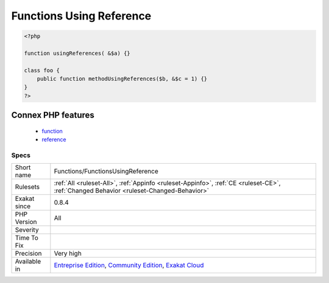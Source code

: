 .. _functions-functionsusingreference:

.. _functions-using-reference:

Functions Using Reference
+++++++++++++++++++++++++

.. meta::
	:description:
		Functions Using Reference: Functions and methods using references in their signature.
	:twitter:card: summary_large_image
	:twitter:site: @exakat
	:twitter:title: Functions Using Reference
	:twitter:description: Functions Using Reference: Functions and methods using references in their signature
	:twitter:creator: @exakat
	:twitter:image:src: https://www.exakat.io/wp-content/uploads/2020/06/logo-exakat.png
	:og:image: https://www.exakat.io/wp-content/uploads/2020/06/logo-exakat.png
	:og:title: Functions Using Reference
	:og:type: article
	:og:description: Functions and methods using references in their signature
	:og:url: https://exakat.readthedocs.io/en/latest/Reference/Rules/Functions Using Reference.html
	:og:locale: en
.. raw:: html	<script type="application/ld+json">{"@context":"https:\/\/schema.org","@graph":[{"@type":"WebPage","@id":"https:\/\/php-tips.readthedocs.io\/en\/latest\/Reference\/Rules\/Functions\/FunctionsUsingReference.html","url":"https:\/\/php-tips.readthedocs.io\/en\/latest\/Reference\/Rules\/Functions\/FunctionsUsingReference.html","name":"Functions Using Reference","isPartOf":{"@id":"https:\/\/www.exakat.io\/"},"datePublished":"Fri, 10 Jan 2025 09:46:18 +0000","dateModified":"Fri, 10 Jan 2025 09:46:18 +0000","description":"Functions and methods using references in their signature","inLanguage":"en-US","potentialAction":[{"@type":"ReadAction","target":["https:\/\/exakat.readthedocs.io\/en\/latest\/Functions Using Reference.html"]}]},{"@type":"WebSite","@id":"https:\/\/www.exakat.io\/","url":"https:\/\/www.exakat.io\/","name":"Exakat","description":"Smart PHP static analysis","inLanguage":"en-US"}]}</script>Functions and methods using references in their signature.

.. code-block:: php
   
   <?php
   
   function usingReferences( &$a) {}
   
   class foo {
       public function methodUsingReferences($b, &$c = 1) {}
   }
   ?>
Connex PHP features
-------------------

  + `function <https://php-dictionary.readthedocs.io/en/latest/dictionary/function.ini.html>`_
  + `reference <https://php-dictionary.readthedocs.io/en/latest/dictionary/reference.ini.html>`_


Specs
_____

+--------------+-----------------------------------------------------------------------------------------------------------------------------------------------------------------------------------------+
| Short name   | Functions/FunctionsUsingReference                                                                                                                                                       |
+--------------+-----------------------------------------------------------------------------------------------------------------------------------------------------------------------------------------+
| Rulesets     | :ref:`All <ruleset-All>`, :ref:`Appinfo <ruleset-Appinfo>`, :ref:`CE <ruleset-CE>`, :ref:`Changed Behavior <ruleset-Changed-Behavior>`                                                  |
+--------------+-----------------------------------------------------------------------------------------------------------------------------------------------------------------------------------------+
| Exakat since | 0.8.4                                                                                                                                                                                   |
+--------------+-----------------------------------------------------------------------------------------------------------------------------------------------------------------------------------------+
| PHP Version  | All                                                                                                                                                                                     |
+--------------+-----------------------------------------------------------------------------------------------------------------------------------------------------------------------------------------+
| Severity     |                                                                                                                                                                                         |
+--------------+-----------------------------------------------------------------------------------------------------------------------------------------------------------------------------------------+
| Time To Fix  |                                                                                                                                                                                         |
+--------------+-----------------------------------------------------------------------------------------------------------------------------------------------------------------------------------------+
| Precision    | Very high                                                                                                                                                                               |
+--------------+-----------------------------------------------------------------------------------------------------------------------------------------------------------------------------------------+
| Available in | `Entreprise Edition <https://www.exakat.io/entreprise-edition>`_, `Community Edition <https://www.exakat.io/community-edition>`_, `Exakat Cloud <https://www.exakat.io/exakat-cloud/>`_ |
+--------------+-----------------------------------------------------------------------------------------------------------------------------------------------------------------------------------------+


